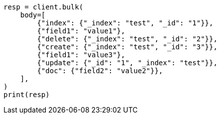 // docs/bulk.asciidoc:422

[source, python]
----
resp = client.bulk(
    body=[
        {"index": {"_index": "test", "_id": "1"}},
        {"field1": "value1"},
        {"delete": {"_index": "test", "_id": "2"}},
        {"create": {"_index": "test", "_id": "3"}},
        {"field1": "value3"},
        {"update": {"_id": "1", "_index": "test"}},
        {"doc": {"field2": "value2"}},
    ],
)
print(resp)
----
